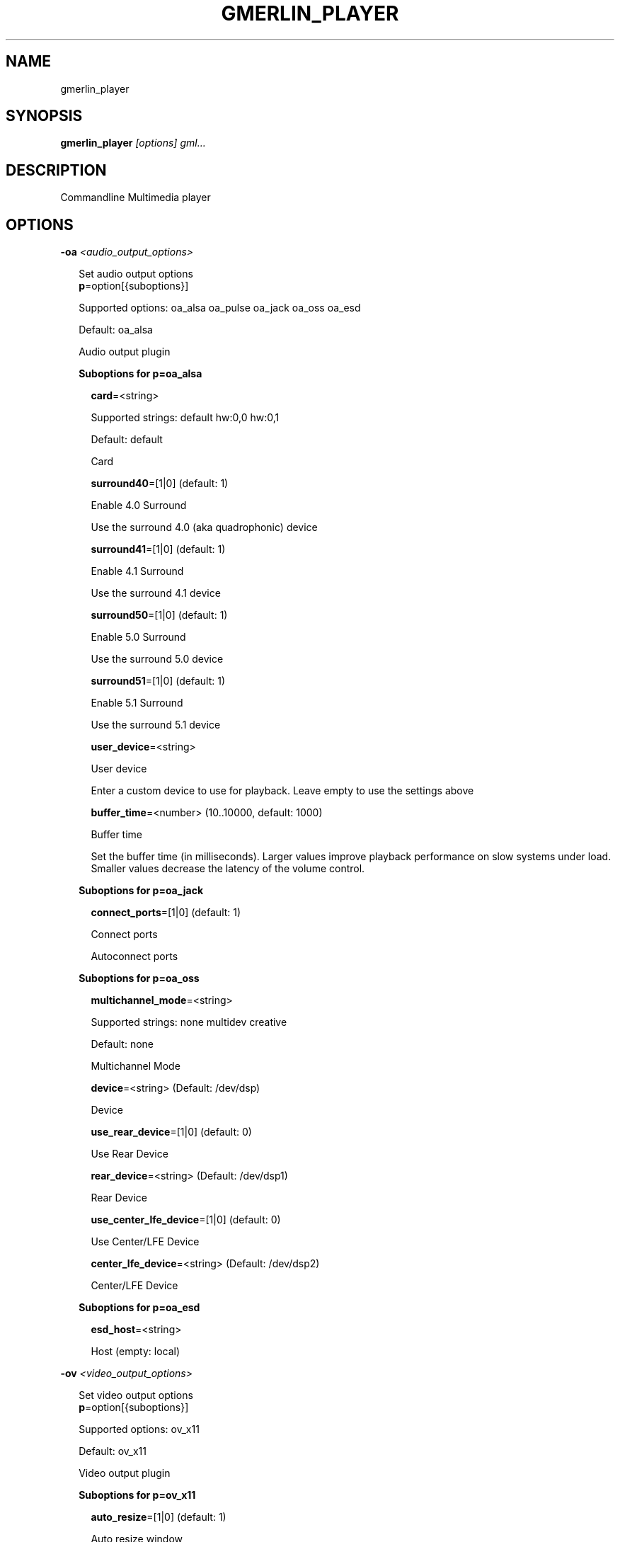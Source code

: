 .TH GMERLIN_PLAYER 1 "January 2011" Gmerlin "User Manuals"
.SH NAME
gmerlin_player
.SH SYNOPSIS
.B gmerlin_player 
.I [options]
.I gml...

.SH DESCRIPTION
Commandline Multimedia player

.SH OPTIONS

.B -oa
.I <audio_output_options>

.RS 2
Set audio output options
.RE
.RS 2
.BR p "=option[{suboptions}]"
.P
Supported options: oa_alsa oa_pulse oa_jack oa_oss oa_esd
.P
Default: oa_alsa
.P
Audio output plugin
.P
.B Suboptions for p=oa_alsa

.P
.RS 2
.BR card "=<string>"
.P
Supported strings: default hw:0,0 hw:0,1
.P
Default: default
.P
Card
.P
.BR surround40 "=[1|0] (default: 1)"
.P
Enable 4.0 Surround
.P
Use the surround 4.0 (aka quadrophonic) device

.P
.BR surround41 "=[1|0] (default: 1)"
.P
Enable 4.1 Surround
.P
Use the surround 4.1 device

.P
.BR surround50 "=[1|0] (default: 1)"
.P
Enable 5.0 Surround
.P
Use the surround 5.0 device

.P
.BR surround51 "=[1|0] (default: 1)"
.P
Enable 5.1 Surround
.P
Use the surround 5.1 device

.P
.BR user_device "=<string>"
.P
User device
.P
Enter a custom device to use for playback. Leave empty to use the
settings above

.P
.BR buffer_time "=<number> (10..10000, default: 1000)"
.P
Buffer time
.P
Set the buffer time (in milliseconds). Larger values improve playback
performance on slow systems under load. Smaller values decrease the
latency of the volume control.

.P
.RE
.B Suboptions for p=oa_jack

.P
.RS 2
.BR connect_ports "=[1|0] (default: 1)"
.P
Connect ports
.P
Autoconnect ports

.P
.RE
.B Suboptions for p=oa_oss

.P
.RS 2
.BR multichannel_mode "=<string>"
.P
Supported strings: none multidev creative
.P
Default: none
.P
Multichannel Mode
.P
.BR device "=<string> (Default: /dev/dsp)"
.P
Device
.P
.BR use_rear_device "=[1|0] (default: 0)"
.P
Use Rear Device
.P
.BR rear_device "=<string> (Default: /dev/dsp1)"
.P
Rear Device
.P
.BR use_center_lfe_device "=[1|0] (default: 0)"
.P
Use Center/LFE Device
.P
.BR center_lfe_device "=<string> (Default: /dev/dsp2)"
.P
Center/LFE Device
.P
.RE
.B Suboptions for p=oa_esd

.P
.RS 2
.BR esd_host "=<string>"
.P
Host (empty: local)
.P
.RE
.RE

.B -ov
.I <video_output_options>

.RS 2
Set video output options
.RE
.RS 2
.BR p "=option[{suboptions}]"
.P
Supported options: ov_x11
.P
Default: ov_x11
.P
Video output plugin
.P
.B Suboptions for p=ov_x11

.P
.RS 2
.BR auto_resize "=[1|0] (default: 1)"
.P
Auto resize window
.P
.BR disable_xscreensaver_normal "=[1|0] (default: 0)"
.P
Disable Screensaver for normal playback
.P
.BR disable_xscreensaver_fullscreen "=[1|0] (default: 1)"
.P
Disable Screensaver for fullscreen playback
.P
.BR force_hw_scale "=[1|0] (default: 1)"
.P
Force hardware scaling
.P
Use hardware scaling even if it involves more CPU intensive pixelformat
conversions

.P
.BR background_color "=<r>,<g>,<b> (default: 0.000,0.000,0.000)"
.P
<r>, <g> and <b> are in the range 0.0..1.0
.P
Background color
.P
Specify the background color for videos with alpha channel. This is only
used by the OpenGL driver.

.P
.BR scale_mode "=<string>"
.P
Supported strings: auto nearest bilinear quadratic cubic_bspline cubic_mitchell cubic_catmull sinc_lanczos
.P
Default: auto
.P
Scale mode
.P
Choose scaling method. Auto means to choose based on the conversion
quality. Nearest is fastest, Sinc with Lanczos window is slowest.

.P
.BR scale_order "=<number> (4..1000, default: 4)"
.P
Scale order
.P
Order for sinc scaling

.P
.BR scale_quality "=<number> (1..5, default: 2)"
.P
Scale quality
.P
Scale quality

.P
.RE
.BR w "=<string>"
.P
Window ID
.P
.RE

.B -i
.I <input_plugin>

.RS 2
Set and configure input plugin
.RE
.RS 2
.BR p "=option[{suboptions}]"
.P
Supported options: i_avdec i_cdaudio i_dvd i_vcd i_singlepic_stills i_lqt i_edl i_singlepic i_mikmod i_gmerlerra
.P
Default: i_avdec
.P
input plugin
.P
.B Suboptions for p=i_avdec

.P
.RS 2
.BR audio_dynrange "=[1|0] (default: 1)"
.P
Dynamic range control
.P
Enable dynamic range control for codecs, which support this (currently
only A52 and DTS).

.P
.BR pp "=<number> (0.00..1.00, default: 0.20)"
.P
Postprocessing level
.P
Set postprocessing (to remove compression artifacts). 0 means no
postprocessing, 1 means maximum postprocessing.

.P
.BR shrink "=<number> (0..3, default: 0)"
.P
Shrink factor
.P
This enables downscaling of images while decoding. Currently only
supported for JPEG-2000.

.P
.BR vdpau "=[1|0] (default: 1)"
.P
Use vdpau
.P
Use VDPAU

.P
.BR connect_timeout "=<number> (0..2000000, default: 5000)"
.P
Connect timeout (milliseconds)
.P
.BR read_timeout "=<number> (0..2000000, default: 5000)"
.P
Read timeout (milliseconds)
.P
.BR network_buffer_size "=<number> (1..1000, default: 32)"
.P
Network buffer size (kB)
.P
.BR network_bandwidth "=<string>"
.P
Supported strings: 14400 19200 28800 33600 34400 57600 115200 262200 393200 524300 1500000 10500000
.P
Default: 524300
.P
Bandwidth
.P
.BR http_shoutcast_metadata "=[1|0] (default: 1)"
.P
Enable shoutcast title streaming
.P
.BR http_use_proxy "=[1|0] (default: 0)"
.P
Use proxy
.P
.BR http_proxy_host "=<string>"
.P
Proxy host
.P
.BR http_proxy_port "=<number> (1..65535, default: 80)"
.P
Proxy port
.P
.BR http_proxy_auth "=[1|0] (default: 0)"
.P
Proxy needs authentication
.P
.BR http_proxy_user "=<string>"
.P
Proxy username
.P
.BR http_proxy_pass "=<string>"
.P
Proxy password
.P
.BR rtp_try_tcp "=[1|0] (default: 0)"
.P
Try RTP over TCP
.P
Use this if your filewall blocks all UDP traffic. Not all servers
support TCP

.P
.BR rtp_port_base "=<number> (0..65530, default: 0)"
.P
Port base for RTP
.P
Port base for RTP over UDP. Values of 1024 or smaller enable random
ports (recommended for RTSP aware firewalls). Values larger than 1024
define the base port. 2 consecutive ports are used for each A/V stream,
these must be accessable through the firewall. Odd values are rounded to
the next even value.

.P
.BR ftp_anonymous "=[1|0] (default: 1)"
.P
Login as anonymous
.P
.BR ftp_anonymous_password "=<string> (Default: gates@nanosoft.com)"
.P
Anonymous ftp password
.P
.BR seek_subtitles "=<string>"
.P
Supported strings: never video always
.P
Default: never
.P
Seek external subtitles
.P
If the input is a regular file, gmerlin_avdecoder can scan the directory
for matching subtitle files. For a file movie.mpg, possible subtitle
files are e.g. movie_english.srt, movie_german.srt. The rule is, that
the first part of the filename of the subtitle file must be equal to the
movie filename up to the extension. Furthermore, the subtitle filename
must have an extension supported by any of the subtitle readers.
Subtitle seeking can be disabled, enabled for video files or enabled for
all files.

.P
.BR default_subtitle_encoding "=<string> (Default: LATIN1)"
.P
Default subtitle encoding
.P
This sets the default encoding for text subtitles,when the original
encoding is unknown. It must be a character set namerecognized by iconv.
Type 'iconv -l' at the commandline for a list of supported encodings.

.P
.BR sample_accuracy "=<string>"
.P
Supported strings: never always when_necessary
.P
Default: never
.P
Sample accurate
.P
Try sample accurate seeking. For most formats, this is not necessary,
since normal seeking works fine. Some formats are only seekable in
sample accurate mode. Choose "When necessary" to enable seeking for most
formats with the smallest overhead.

.P
.BR cache_time "=<number> (default: 500)"
.P
Cache time (milliseconds)
.P
If building an index takes longer than the specified time, it will be
cached.

.P
.BR cache_size "=<number> (default: 20)"
.P
Cache size (Megabytes)
.P
Set the maximum total size of the cache directory.

.P
.BR dv_datetime "=[1|0] (default: 0)"
.P
Export date and time as timecodes for DV
.P
.RE
.B Suboptions for p=i_cdaudio

.P
.RS 2
.BR trackname_template "=<string> (Default: %p - %t)"
.P
Trackname template
.P
Template for track name generation from metadata
%p:    Artist
%a:    Album
%g:    Genre
%t:    Track name
%<d>n: Track number (d = number of digits, 1-9)
%y:    Year
%c:    Comment

.P
.BR use_cdtext "=[1|0] (default: 1)"
.P
Use CD-Text
.P
Try to get CD metadata from CD-Text

.P
.BR use_local "=[1|0] (default: 1)"
.P
Use locally saved metadata
.P
Whenever we obtain CD metadata from the internet, we save them into
$HOME/.gmerlin/cdaudio_metadata. If you got wrong metadata for a CD,
disabling this option will retrieve the metadata again and overwrite the
saved data.

.P
.BR use_musicbrainz "=[1|0] (default: 1)"
.P
Use Musicbrainz
.P
.BR musicbrainz_host "=<string> (Default: mm.musicbrainz.org)"
.P
Server
.P
.BR musicbrainz_port "=<number> (1..65535, default: 80)"
.P
Port
.P
.BR musicbrainz_proxy_host "=<string>"
.P
Proxy
.P
Proxy server (leave empty for direct connection)

.P
.BR musicbrainz_proxy_port "=<number> (1..65535, default: 80)"
.P
Proxy port
.P
Proxy port

.P
.BR use_cddb "=[1|0] (default: 1)"
.P
Use Cddb
.P
.BR cddb_host "=<string> (Default: freedb.org)"
.P
Server
.P
.BR cddb_port "=<number> (1..65535, default: 80)"
.P
Port
.P
.BR cddb_path "=<string> (Default: /~cddb/cddb.cgi)"
.P
Path
.P
.BR cddb_proxy_host "=<string>"
.P
Proxy
.P
Proxy server (leave empty for direct connection)

.P
.BR cddb_proxy_port "=<number> (1..65535, default: 80)"
.P
Proxy port
.P
Proxy port

.P
.BR cddb_proxy_user "=<string>"
.P
Proxy username
.P
User name for proxy (leave empty for poxies, which don't require
authentication)

.P
.BR cddb_proxy_pass "=<string>"
.P
Proxy password
.P
Password for proxy

.P
.BR cddb_timeout "=<number> (0..1000, default: 10)"
.P
Timeout
.P
Timeout (in seconds) for connections to the CDDB server

.P
.BR cdparanoia_speed "=<string>"
.P
Supported strings: Auto 4 8 16 32
.P
Default: Auto
.P
Speed
.P
.BR cdparanoia_max_retries "=<number> (0..200, default: 20)"
.P
Maximum retries
.P
Maximum number of retries, 0 = infinite

.P
.BR cdparanoia_disable_paranoia "=[1|0] (default: 0)"
.P
Disable paranoia
.P
Disable all data verification and correction features.

.P
.BR cdparanoia_disable_extra_paranoia "=[1|0] (default: 0)"
.P
Disable extra paranoia
.P
Disables intra-read data verification; only overlap checking atread
boundaries is performed. It can wedge if errors  occur  in the attempted
overlap area. Not recommended.

.P
.RE
.B Suboptions for p=i_dvd

.P
.RS 2
.BR audio_dynrange "=[1|0] (default: 1)"
.P
Dynamic range control
.P
Enable dynamic range control for codecs, which support this (currently
only A52 and DTS).

.P
.RE
.B Suboptions for p=i_singlepic_stills

.P
.RS 2
.BR display_time "={[[HH:]MM:]SS} (default: 0:00)"
.P
Seconds can be fractional (i.e. with decimal point)
Display time
.P
Time to pass until the next track will be selected. 0 means infinite.

.P
.RE
.B Suboptions for p=i_lqt

.P
.RS 2
.BR ac "={option[{suboptions}][:option[{suboptions}]...]}"
.P
Supported options: ima4 rawaudio twos ulaw sowt alaw in24 in32 fl32 fl64 
lpcm faad2 ffmpeg_mp3 ffmpeg_mp2 ffmpeg_ac3 ffmpeg_qdm2 ffmpeg_alac 
ffmpeg_adpcm_ms ffmpeg_ima_adpcm_wav vorbis vorbis_qt

Audio Codecs
.P
Sort and configure audio codecs

.P
.BR vc "={option[{suboptions}][:option[{suboptions}]...]}"
.P
Supported options: jpeg rtjpeg raw v308 v408 v410 yuv2 yuv4 yv12 2vuy 
v210 schroedinger png ffmpeg_mpg1 ffmpeg_mpg4 ffmpeg_msmpeg4v1 
ffmpeg_msmpeg4v2 ffmpeg_msmpeg4v3 ffmpeg_msmpeg4v3_wmp ffmpeg_h263_dec 
ffmpeg_h263 ffmpeg_h264 ffmpeg_i263 ffmpeg_svq1 ffmpeg_svq3 
ffmpeg_mjpg ffmpeg_mjpegb ffmpeg_TGA ffmpeg_TIFF ffmpeg_8BPS 
ffmpeg_indeo ffmpeg_rpza ffmpeg_smc ffmpeg_cinepak ffmpeg_cyuv 
ffmpeg_rle ffmpeg_wrle ffmpeg_dvcprohd ffmpeg_ffvhuff ffmpeg_ffv1 
ffmpeg_dnxhd mjpa ffmpeg_imx ffmpeg_dv ffmpeg_dvcpro ffmpeg_dv50

Video Codecs
.P
Sort and configure video codecs

.P
.B Suboptions for ffmpeg_mpg1

.P
.RS 2
.BR ff_flag_gray "=[1|0] (default: 0)"
.P
Grayscale mode
.P
.RE
.B Suboptions for ffmpeg_mpg4

.P
.RS 2
.BR ff_flag_gray "=[1|0] (default: 0)"
.P
Grayscale mode
.P
.RE
.B Suboptions for ffmpeg_msmpeg4v1

.P
.RS 2
.BR ff_flag_gray "=[1|0] (default: 0)"
.P
Grayscale mode
.P
.RE
.B Suboptions for ffmpeg_msmpeg4v2

.P
.RS 2
.BR ff_flag_gray "=[1|0] (default: 0)"
.P
Grayscale mode
.P
.RE
.B Suboptions for ffmpeg_msmpeg4v3

.P
.RS 2
.BR ff_flag_gray "=[1|0] (default: 0)"
.P
Grayscale mode
.P
.RE
.B Suboptions for ffmpeg_msmpeg4v3_wmp

.P
.RS 2
.BR ff_flag_gray "=[1|0] (default: 0)"
.P
Grayscale mode
.P
.RE
.B Suboptions for ffmpeg_h263_dec

.P
.RS 2
.BR ff_flag_gray "=[1|0] (default: 0)"
.P
Grayscale mode
.P
.RE
.B Suboptions for ffmpeg_h263

.P
.RS 2
.BR ff_flag_gray "=[1|0] (default: 0)"
.P
Grayscale mode
.P
.RE
.B Suboptions for ffmpeg_h264

.P
.RS 2
.BR ff_flag_gray "=[1|0] (default: 0)"
.P
Grayscale mode
.P
.RE
.B Suboptions for ffmpeg_i263

.P
.RS 2
.BR ff_flag_gray "=[1|0] (default: 0)"
.P
Grayscale mode
.P
.RE
.B Suboptions for ffmpeg_svq1

.P
.RS 2
.BR ff_flag_gray "=[1|0] (default: 0)"
.P
Grayscale mode
.P
.RE
.B Suboptions for ffmpeg_svq3

.P
.RS 2
.BR ff_flag_gray "=[1|0] (default: 0)"
.P
Grayscale mode
.P
.RE
.B Suboptions for ffmpeg_mjpg

.P
.RS 2
.BR ff_flag_gray "=[1|0] (default: 0)"
.P
Grayscale mode
.P
.RE
.B Suboptions for ffmpeg_indeo

.P
.RS 2
.BR ff_flag_gray "=[1|0] (default: 0)"
.P
Grayscale mode
.P
.RE
.B Suboptions for ffmpeg_cinepak

.P
.RS 2
.BR ff_flag_gray "=[1|0] (default: 0)"
.P
Grayscale mode
.P
.RE
.B Suboptions for ffmpeg_cyuv

.P
.RS 2
.BR ff_flag_gray "=[1|0] (default: 0)"
.P
Grayscale mode
.P
.RE
.B Suboptions for ffmpeg_dvcprohd

.P
.RS 2
.BR ff_flag_gray "=[1|0] (default: 0)"
.P
Grayscale mode
.P
.RE
.B Suboptions for ffmpeg_ffvhuff

.P
.RS 2
.BR ff_flag_gray "=[1|0] (default: 0)"
.P
Grayscale mode
.P
.RE
.B Suboptions for ffmpeg_ffv1

.P
.RS 2
.BR ff_flag_gray "=[1|0] (default: 0)"
.P
Grayscale mode
.P
.RE
.B Suboptions for ffmpeg_dnxhd

.P
.RS 2
.BR ff_flag_gray "=[1|0] (default: 0)"
.P
Grayscale mode
.P
.RE
.B Suboptions for ffmpeg_imx

.P
.RS 2
.BR ff_flag_gray "=[1|0] (default: 0)"
.P
Grayscale mode
.P
.RE
.B Suboptions for ffmpeg_dv

.P
.RS 2
.BR ff_flag_gray "=[1|0] (default: 0)"
.P
Grayscale mode
.P
.RE
.B Suboptions for ffmpeg_dvcpro

.P
.RS 2
.BR ff_flag_gray "=[1|0] (default: 0)"
.P
Grayscale mode
.P
.RE
.B Suboptions for ffmpeg_dv50

.P
.RS 2
.BR ff_flag_gray "=[1|0] (default: 0)"
.P
Grayscale mode
.P
.RE
.RE
.B Suboptions for p=i_singlepic

.P
.RS 2
.BR timescale "=<number> (1..100000, default: 25)"
.P
Timescale
.P
.BR frame_duration "=<number> (1..100000, default: 1)"
.P
Frame duration
.P
.RE
.B Suboptions for p=i_mikmod

.P
.RS 2
.BR output "=<string>"
.P
Supported strings: mono8 stereo8 mono16 stereo16
.P
Default: stereo16
.P
Output format
.P
.BR mixing_frequency "=<number> (4000..60000, default: 44100)"
.P
Samplerate
.P
.BR hidden "=[1|0] (default: 0)"
.P
Look for hidden patterns in module
.P
.BR sur "=[1|0] (default: 0)"
.P
Use surround mixing
.P
.BR fade "=[1|0] (default: 0)"
.P
Force volume fade at the end of module
.P
.BR interpol "=[1|0] (default: 0)"
.P
Use interpolate mixing
.P
.RE
.B Suboptions for p=i_gmerlerra

.P
.RS 2
.BR render_quality "=[1|0] (default: 1)"
.P
Render quality
.P
.RE
.RE

.B -aud
.I <audio_options>

.RS 2
Set audio processing options
.RE
.RS 2
.BR sampleformat "=<string>"
.P
Supported strings: none 8 16 32 f d
.P
Default: none
.P
Force sampleformat
.P
Force a sampleformat to be used for processing. None means to take the input
format.

.P
.BR q "=<number> (1..5, default: 2)"
.P
Conversion Quality
.P
Set the conversion quality for format conversions. Lower quality means more
speed. Values above 3 enable slow high quality calculations.

.P
.BR dither_mode "=<string>"
.P
Supported strings: auto none rect tri shaped
.P
Default: auto
.P
Dither mode
.P
Dither mode. Auto means to use the quality level. Subsequent options are
ordered by increasing quality (i.e. decreasing speed).

.P
.BR fixed_samplerate "=[1|0] (default: 0)"
.P
Fixed samplerate
.P
If disabled, the output samplerate is taken from the source. If enabled, the
samplerate you specify below us used.

.P
.BR samplerate "=<number> (8000..192000, default: 44100)"
.P
Samplerate
.P
Samplerate

.P
.BR resample_mode "=<string>"
.P
Supported strings: auto zoh linear sinc_fast sinc_medium sinc_best
.P
Default: auto
.P
Resample mode
.P
Resample mode. Auto means to use the quality level. Subsequent options are
ordered by increasing quality (i.e. decreasing speed).

.P
.BR fixed_channel_setup "=[1|0] (default: 0)"
.P
Fixed channel setup
.P
If disabled, the output channel configuration is taken from the source. If
enabled, the setup you specify below us used.

.P
.BR num_front_channels "=<number> (1..5, default: 2)"
.P
Front channels
.P
.BR num_rear_channels "=<number> (0..3, default: 0)"
.P
Rear channels
.P
.BR num_lfe_channels "=[1|0] (default: 0)"
.P
LFE
.P
.BR front_to_rear "=<string>"
.P
Supported strings: mute copy diff
.P
Default: copy
.P
Front to rear mode
.P
Mix mode when the output format has rear channels, but the source doesn't.

.P
.BR stereo_to_mono "=<string>"
.P
Supported strings: left right mix
.P
Default: mix
.P
Stereo to mono mode
.P
Mix mode when downmixing Stereo to Mono.

.P
.RE

.B -vid
.I <video_options>

.RS 2
Set video processing options
.RE
.RS 2
.BR q "=<number> (1..5, default: 2)"
.P
Conversion Quality
.P
Set the conversion quality for format conversions. Lower quality means more
speed. Values above 3 enable slow high quality calculations.

.P
.BR alpha_mode "=<string>"
.P
Supported strings: ignore blend_color
.P
Default: ignore
.P
Alpha mode
.P
This option is used if the source has an alpha (=transparency) channel, but
the output supports no transparency. Either, the transparency is ignored, or
the background color you specify below is blended in.

.P
.BR background_color "=<r>,<g>,<b> (default: 0.000,0.000,0.000)"
.P
<r>, <g> and <b> are in the range 0.0..1.0
.P
Background color
.P
Background color to use, when alpha mode above is "Blend background color".

.P
.BR sm "=[1|0] (default: 0)"
.P
Resample chroma
.P
Always perform chroma resampling if chroma subsampling factors or chroma
placements are different. Usually, this is only done for qualities above 3.

.P
.BR still_framerate "=<number> (1.00..100.00, default: 10.00)"
.P
Still image framerate
.P
Set framerate with which still images will be redisplayed periodically

.P
.BR threads "=<number> (1..1024, default: 1)"
.P
Number of threads
.P
Threads to launch for processing operations. Changing this requires program
restart

.P
.RE

.B -inopt
.I <input_options>

.RS 2
Set generic input options
.RE
.RS 2
.BR still_framerate "=<number> (0..100, default: 10)"
.P
Still image repitition rate
.P
When showing still images, gmerlin repeats them periodically to make
realtime filter tweaking work.

.P
.BR sync_offset "=<number> (-1000..1000, default: 0)"
.P
Sync offset [ms]
.P
Use this for playing buggy files, which have a constant offset between audio
and video. Use positive values if the video is ahead of audio

.P
.RE

.B -osd
.I <osd_options>

.RS 2
Set OSD options
.RE
.RS 2
.BR enable_osd "=[1|0] (default: 1)"
.P
Enable OSD
.P
.BR font_size "=<number> (12.00..100.00, default: 30.00)"
.P
Size
.P
Specify fontsize for OSD. The value you enter, is for an image width of 640.
For other widths, the value will be scaled

.P
.BR color "=<r>,<g>,<b>,<a> (default: 1.000,1.000,1.000,1.000)"
.P
<r>, <g>, <b> and <a> are in the range 0.0..1.0
.P
Foreground color
.P
.BR border_color "=<r>,<g>,<b> (default: 0.000,0.000,0.000)"
.P
<r>, <g> and <b> are in the range 0.0..1.0
.P
Border color
.P
.BR border_width "=<number> (0.00..10.00, default: 2.00)"
.P
Border width
.P
.BR justify_h "=<string>"
.P
Supported strings: center left right
.P
Default: center
.P
Horizontal justify
.P
.BR justify_v "=<string>"
.P
Supported strings: center top bottom
.P
Default: center
.P
Vertical justify
.P
.BR border_left "=<number> (0..65535, default: 10)"
.P
Left border
.P
Distance from the left text border to the image border

.P
.BR border_right "=<number> (0..65535, default: 10)"
.P
Right border
.P
Distance from the right text border to the image border

.P
.BR border_top "=<number> (0..65535, default: 10)"
.P
Top border
.P
Distance from the top text border to the image border

.P
.BR border_bottom "=<number> (0..65535, default: 10)"
.P
Bottom border
.P
Distance from the bottom text border to the image border

.P
.BR duration "=<number> (0..10000, default: 2000)"
.P
Duration (milliseconds)
.P
.RE

.B -nt

.RS 2
Disable time display
.RE

.B -vol
.I <volume>

.RS 2
Set volume in dB (max: 0.0)
.RE

.B -v
.I level

.RS 2
Set verbosity level (0..4)
.RE

.B -tracks
.I <track_spec>

.RS 2
<track_spec> can be a ranges mixed with comma separated tracks
.RE

.SH GENERIC OPTIONS
The following generic options are available for all gmerlin applications

.B -help

.RS 2
Print this help message and exit
.RE

.B -help-man

.RS 2
Print this help message as a manual page and exit
.RE

.B -help-texi

.RS 2
Print this help message in texinfo format and exit
.RE

.B -version

.RS 2
Print version info and exit
.RE

.SH FILES
.B ~/.gmerlin/plugins.xml

.RS 2
Cache of the plugin registry (shared by all applicatons)
.RE

.P
.B ~/.gmerlin/generic/config.xml

.RS 2
Default plugin parameters are read from there. Use gmerlin_plugincfg to change
them.
.RE

.P
